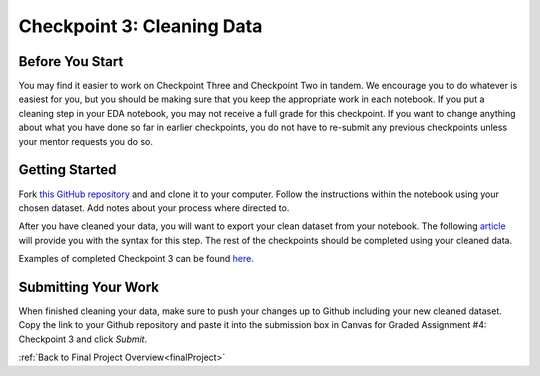 .. _checkpoint3:

Checkpoint 3: Cleaning Data
===========================


Before You Start
----------------

You may find it easier to work on Checkpoint Three and Checkpoint Two in tandem. We encourage you to do 
whatever is easiest for you, but you should be making sure that you keep the appropriate work in each 
notebook. If you put a cleaning step in your EDA notebook, you may not receive a full grade for this 
checkpoint. If you want to change anything about what you have done so far in earlier checkpoints, you do 
not have to re-submit any previous checkpoints unless your mentor requests you do so.

Getting Started
---------------

Fork `this GitHub repository <https://github.com/gildedgardenia/cleaning-data-checkpoint>`__ and and 
clone it to your computer. Follow the instructions within the notebook using your chosen dataset. 
Add notes about your process where directed to. 

After you have cleaned your data, you will want to export your clean dataset from your notebook. 
The following `article <https://medium.com/@kasiarachuta/importing-and-exporting-csv-files-in-python-7fa6e4d9f408>`__ 
will provide you with the syntax for this step. The rest of the checkpoints should be completed 
using your cleaned data.

Examples of completed Checkpoint 3 can be found `here <https://github.com/LaunchCodeEducation/finalProjectDAExamples/tree/main/Checkpoint%203>`__.

Submitting Your Work
--------------------

When finished cleaning your data, make sure to push your changes up to Github including your 
new cleaned dataset. Copy the link to your Github repository and paste it into the submission box 
in Canvas for Graded Assignment #4: Checkpoint 3 and click *Submit*.

:ref:`Back to Final Project Overview<finalProject>`